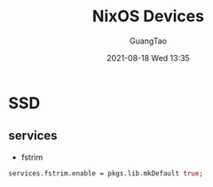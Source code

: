:PROPERTIES:
:ID:       06e4f801-6077-4482-852f-4cb976f9e01b
:END:
#+TITLE: NixOS Devices
#+AUTHOR: GuangTao
#+EMAIL: gtrunsec@hardenedlinux.org
#+DATE: 2021-08-18 Wed 13:35




* SSD

** services
- fstrim
#+begin_src nix :async t :exports both :results output
services.fstrim.enable = pkgs.lib.mkDefault true;
#+end_src
